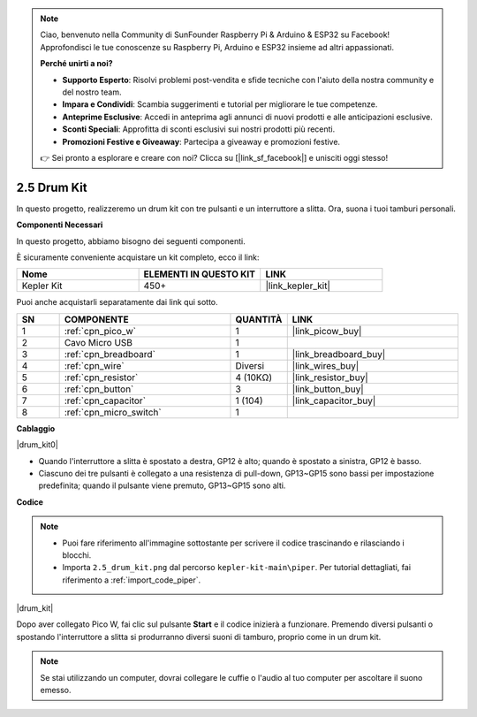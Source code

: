 .. note::

    Ciao, benvenuto nella Community di SunFounder Raspberry Pi & Arduino & ESP32 su Facebook! Approfondisci le tue conoscenze su Raspberry Pi, Arduino e ESP32 insieme ad altri appassionati.

    **Perché unirti a noi?**

    - **Supporto Esperto**: Risolvi problemi post-vendita e sfide tecniche con l'aiuto della nostra community e del nostro team.
    - **Impara e Condividi**: Scambia suggerimenti e tutorial per migliorare le tue competenze.
    - **Anteprime Esclusive**: Accedi in anteprima agli annunci di nuovi prodotti e alle anticipazioni esclusive.
    - **Sconti Speciali**: Approfitta di sconti esclusivi sui nostri prodotti più recenti.
    - **Promozioni Festive e Giveaway**: Partecipa a giveaway e promozioni festive.

    👉 Sei pronto a esplorare e creare con noi? Clicca su [|link_sf_facebook|] e unisciti oggi stesso!

.. _per_drum_kit:

2.5 Drum Kit
=============================

In questo progetto, realizzeremo un drum kit con tre pulsanti e un interruttore a slitta. Ora, suona i tuoi tamburi personali.

**Componenti Necessari**

In questo progetto, abbiamo bisogno dei seguenti componenti.

È sicuramente conveniente acquistare un kit completo, ecco il link:

.. list-table::
    :widths: 20 20 20
    :header-rows: 1

    *   - Nome	
        - ELEMENTI IN QUESTO KIT
        - LINK
    *   - Kepler Kit	
        - 450+
        - |link_kepler_kit|

Puoi anche acquistarli separatamente dai link qui sotto.

.. list-table::
    :widths: 5 20 5 20
    :header-rows: 1

    *   - SN
        - COMPONENTE	
        - QUANTITÀ
        - LINK

    *   - 1
        - :ref:`cpn_pico_w`
        - 1
        - |link_picow_buy|
    *   - 2
        - Cavo Micro USB
        - 1
        - 
    *   - 3
        - :ref:`cpn_breadboard`
        - 1
        - |link_breadboard_buy|
    *   - 4
        - :ref:`cpn_wire`
        - Diversi
        - |link_wires_buy|
    *   - 5
        - :ref:`cpn_resistor`
        - 4 (10KΩ)
        - |link_resistor_buy|
    *   - 6
        - :ref:`cpn_button`
        - 3
        - |link_button_buy|
    *   - 7
        - :ref:`cpn_capacitor`
        - 1 (104)
        - |link_capacitor_buy|
    *   - 8
        - :ref:`cpn_micro_switch`
        - 1
        - 

**Cablaggio**

|drum_kit0|

* Quando l'interruttore a slitta è spostato a destra, GP12 è alto; quando è spostato a sinistra, GP12 è basso.
* Ciascuno dei tre pulsanti è collegato a una resistenza di pull-down, GP13~GP15 sono bassi per impostazione predefinita; quando il pulsante viene premuto, GP13~GP15 sono alti.

**Codice**

.. note::

    * Puoi fare riferimento all'immagine sottostante per scrivere il codice trascinando e rilasciando i blocchi.
    * Importa ``2.5_drum_kit.png`` dal percorso ``kepler-kit-main\piper``. Per tutorial dettagliati, fai riferimento a :ref:`import_code_piper`.

|drum_kit|

Dopo aver collegato Pico W, fai clic sul pulsante **Start** e il codice inizierà a funzionare. Premendo diversi pulsanti o spostando l'interruttore a slitta si produrranno diversi suoni di tamburo, proprio come in un drum kit.


.. note::
    Se stai utilizzando un computer, dovrai collegare le cuffie o l'audio al tuo computer per ascoltare il suono emesso.
